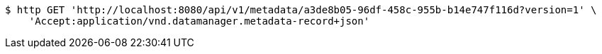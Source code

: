 [source,bash]
----
$ http GET 'http://localhost:8080/api/v1/metadata/a3de8b05-96df-458c-955b-b14e747f116d?version=1' \
    'Accept:application/vnd.datamanager.metadata-record+json'
----